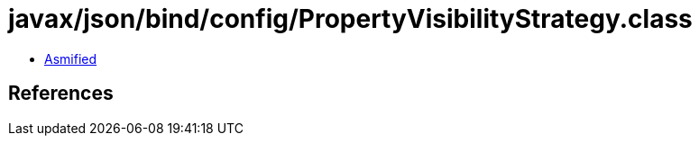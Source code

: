 = javax/json/bind/config/PropertyVisibilityStrategy.class

 - link:PropertyVisibilityStrategy-asmified.java[Asmified]

== References

